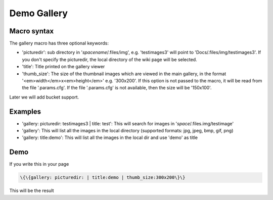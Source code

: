 

Demo Gallery
############

Macro syntax
************


The gallery macro has three optional keywords:


* 'picturedir': sub directory in '*spacename*/.files/img', e.g. 'testimages3' will point to 'Docs/.files/img/testimages3'. If you don't specify the picturedir, the local directory of the wiki page will be selected.

* 'title': Title printed on the gallery viewer

* 'thumb_size': The size of the thumbnail images which are viewed in the main gallery, in the format '<em>width</em>x<em>height</em>' e.g. '300x200'. If this option is not passed to the macro, it will be read from the file '.params.cfg'. If the file '.params.cfg' is not available, then the size will be '150x100'.


Later we will add bucket support.


Examples
********


* 'gallery: picturedir: testimages3 | title: test': This will search for images in '*space*/.files.img/testimage'
* 'gallery': This will list all the images in the local directory (supported formats: jpg, jpeg, bmp, gif, png)
* 'gallery: title:demo': This will list all the images in the local dir and use 'demo' as title


Demo
****


If you write this in your page




.. code-block:: python

  \{\{gallery: picturedir: | title:demo | thumb_size:300x200\}\}


This will be the result

